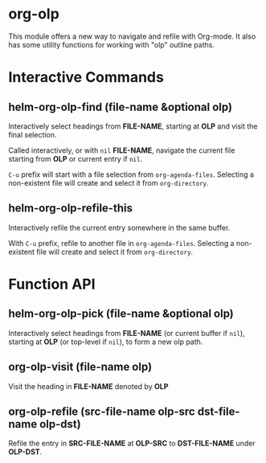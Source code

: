 * org-olp

This module offers a new way to navigate and refile with Org-mode. It also has
some utility functions for working with "olp" outline paths.

[[./demo.gif]]

* Interactive Commands
** helm-org-olp-find (file-name &optional olp)

Interactively select headings from *FILE-NAME*, starting at *OLP* and visit the
final selection.

Called interactively, or with =nil= *FILE-NAME*, navigate the current file starting
from *OLP* or current entry if =nil=.

=C-u= prefix will start with a file selection from =org-agenda-files=. Selecting a
non-existent file will create and select it from =org-directory=.

** helm-org-olp-refile-this

Interactively refile the current entry somewhere in the same buffer.

With =C-u= prefix, refile to another file in =org-agenda-files=. Selecting a
non-existent file will create and select it from =org-directory=.

* Function API
** helm-org-olp-pick (file-name &optional olp)

Interactively select headings from *FILE-NAME* (or current buffer if =nil=),
starting at *OLP* (or top-level if =nil=), to form a new olp path.

** org-olp-visit (file-name olp)
Visit the heading in *FILE-NAME* denoted by *OLP*

** org-olp-refile (src-file-name olp-src dst-file-name olp-dst)
Refile the entry in *SRC-FILE-NAME* at *OLP-SRC* to *DST-FILE-NAME* under *OLP-DST*.
